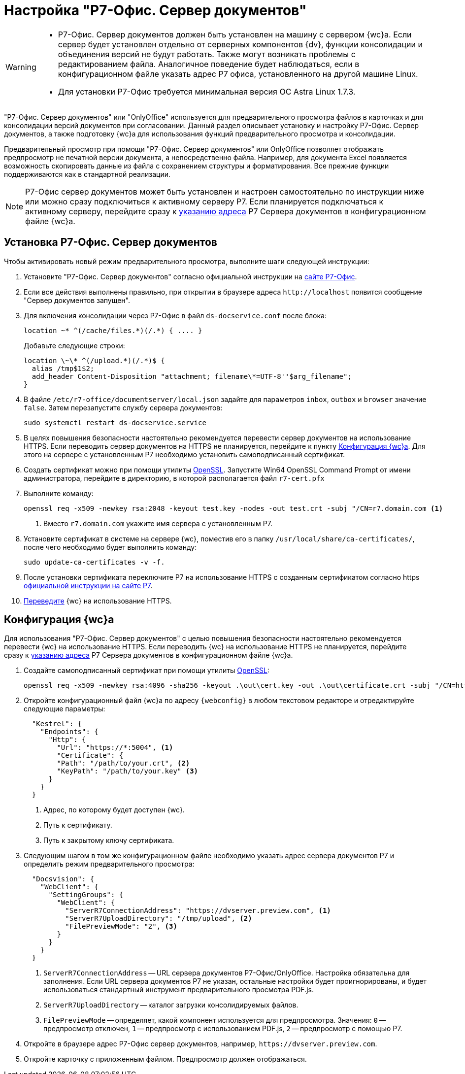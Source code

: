 = Настройка "Р7-Офис. Сервер документов"

[WARNING]
====
* Р7-Офис. Сервер документов должен быть установлен на машину с сервером {wc}а. Если сервер будет установлен отдельно от серверных компонентов {dv}, функции консолидации и объединения версий не будут работать. Также могут возникать проблемы с редактированием файла. Аналогичное поведение будет наблюдаться, если в конфигурационном файле указать адрес Р7 офиса, установленного на другой машине Linux.
* Для установки Р7-Офис требуется минимальная версия ОС Astra Linux 1.7.3.
====

"Р7-Офис. Сервер документов" или "OnlyOffice" используется для предварительного просмотра файлов в карточках и для консолидации версий документов при согласовании. Данный раздел описывает установку и настройку Р7-Офис. Сервер документов, а также подготовку {wc}а для использования функций предварительного просмотра и консолидации.

Предварительный просмотр при помощи "Р7-Офис. Сервер документов" или OnlyOffice позволяет отображать предпросмотр не печатной версии документа, а непосредственно файла. Например, для документа Excel появляется возможность скопировать данные из файла с сохранением структуры и форматирования. Все прежние функции поддерживаются как в стандартной реализации.

NOTE: Р7-Офис сервер документов может быть установлен и настроен самостоятельно по инструкции ниже или можно сразу подключиться к активному серверу Р7. Если планируется подключаться к активному серверу, перейдите сразу к <<address,указанию адреса>> Р7 Сервера документов в конфигурационном файле {wc}а.

[#install]
== Установка Р7-Офис. Сервер документов

.Чтобы активировать новый режим предварительного просмотра, выполните шаги следующей инструкции:
. Установите "Р7-Офис. Сервер документов" согласно официальной инструкции на https://support.r7-office.ru/document_server/install-document_server/document_server_linux/install_ds_astalinux_debian_ubuntu/[сайте Р7-Офис].
. Если все действия выполнены правильно, при открытии в браузере адреса `\http://localhost` появится сообщение "Сервер документов запущен".
+
// ****
// При возникновении проблем с установкой PGSQL подключите репозиторий {pgsql}:
//
//  echo "deb http://apt.postgresql.org/pub/repos/apt buster-pgdg main" | sudo tee /etc/apt/sources.list.d/pgdg.list
//
// И измените приоритет репозитория в строке `Pin-Priority` файла:
//
//  sudo nano /etc/apt/preferences.d/pgdg.pref
//
// Измените значение приоритета следующим образом: `Pin-Priority: 910` и выполните команду `sudo apt update`.
// ****
// +
. [[consolidation]]Для включения консолидации через Р7-Офис в файл `ds-docservice.conf` после блока:
+
 location ~* ^(/cache/files.*)(/.*) { .... }
+
Добавьте следующие строки:
+
[source]
----
location \~\* ^(/upload.*)(/.*)$ {
  alias /tmp$1$2;
  add_header Content-Disposition "attachment; filename\*=UTF-8''$arg_filename";
}
----
+
. В файле `/etc/r7-office/documentserver/local.json` задайте для параметров `inbox`, `outbox` и `browser` значение `false`.
// следующей командой:
// +
//  echo r7-office-documentserver-ee ds/jwt-enabled select false | sudo debconf-set-selections
// +
Затем перезапустите службу сервера документов:
+
 sudo systemctl restart ds-docservice.service
+
. В целях повышения безопасности настоятельно рекомендуется перевести сервер документов на использование HTTPS. Если переводить сервер документов на HTTPS не планируется, перейдите к пункту <<#webc-config,Конфигурация {wc}а>>. Для этого на сервере с установленным Р7 необходимо установить самоподписанный сертификат.
. Создать сертификат можно при помощи утилиты https://slproweb.com/products/Win32OpenSSL.html[OpenSSL]. Запустите Win64 OpenSSL Command Prompt от имени администратора, перейдите в директорию, в которой располагается файл `r7-cert.pfx`
. Выполните команду:
+
[source,bash]
----
openssl req -x509 -newkey rsa:2048 -keyout test.key -nodes -out test.crt -subj "/CN=r7.domain.com <.>
----
<.> Вместо `r7.domain.com` укажите имя сервера с установленным Р7.
+
. Установите сертификат в системе на сервере {wc}, поместив его в папку `/usr/local/share/ca-certificates/`, после чего необходимо будет выполнить команду:
+
 sudo update-ca-certificates -v -f.
+
. После установки сертификата переключите Р7 на использование HTTPS с созданным сертификатом согласно https https://support.r7-office.ru/document_server/install-document_server/document_server_linux/https_ds/[официальной инструкции на сайте Р7].
. <<webc-config,Переведите>> {wc} на использование HTTPS.
// +
// [NOTE]
// ====
// Чтобы избежать ошибки с сертификатом на пользовательских машинах, потребуется либо локально установить сгенерированный сертификат, либо перейти на URL сервера документов, например, `\https://r7team.com:8083/` и там выбрать перейти на сайт.
// ====

[#webc-config]
== Конфигурация {wc}а

Для использования "Р7-Офис. Сервер документов" с целью повышения безопасности настоятельно рекомендуется перевести {wc} на использование HTTPS. Если переводить {wc} на использование HTTPS не планируется, перейдите сразу к <<address,указанию адреса>> Р7 Сервера документов в конфигурационном файле {wc}а.

. Создайте самоподписанный сертификат при помощи утилиты https://slproweb.com/products/Win32OpenSSL.html[OpenSSL]:
+
 openssl req -x509 -newkey rsa:4096 -sha256 -keyout .\out\cert.key -out .\out\certificate.crt -subj "/CN=http://WebClientDomain.com" -days 600
+
. Откройте конфигурационный файл {wc}а по адресу `{webconfig}` в любом текстовом редакторе и отредактируйте следующие параметры:
+
[source,json]
----
  "Kestrel": {
    "Endpoints": {
      "Http": {
        "Url": "https://*:5004", <.>
        "Certificate": {
        "Path": "/path/to/your.crt", <.>
        "KeyPath": "/path/to/your.key" <.>
      }
    }
  }
----
<.> Адрес, по которому будет доступен {wc}.
<.> Путь к сертификату.
<.> Путь к закрытому ключу сертификата.
+
. [[address]]Следующим шагом в том же конфигурационном файле необходимо указать адрес сервера документов Р7 и определить режим предварительного просмотра:
// tag::webconfig[]
+
[source,json]
----
  "Docsvision": {
    "WebClient": {
      "SettingGroups": {
        "WebClient": {
          "ServerR7ConnectionAddress": "https://dvserver.preview.com", <.>
          "ServerR7UploadDirectory": "/tmp/upload", <.>
          "FilePreviewMode": "2", <.>
        }
      }
    }
  }
----
<.> `ServerR7ConnectionAddress` -- URL сервера документов Р7-Офис/OnlyOffice. Настройка обязательна для заполнения. Если URL сервера документов Р7 не указан, остальные настройки будет проигнорированы, и будет использоваться стандартный инструмент предварительного просмотра PDF.js.
<.> `ServerR7UploadDirectory` -- каталог загрузки консолидируемых файлов.
<.> `FilePreviewMode` -- определяет, какой компонент используется для предпросмотра. Значения: `0` -- предпросмотр отключен, `1` -- предпросмотр с использованием PDF.js, `2` -- предпросмотр с помощью Р7.
// end::webconfig[]
+
. Откройте в браузере адрес Р7-Офис сервер документов, например, `\https://dvserver.preview.com`.
. Откройте карточку с приложенным файлом. Предпросмотр должен отображаться.
